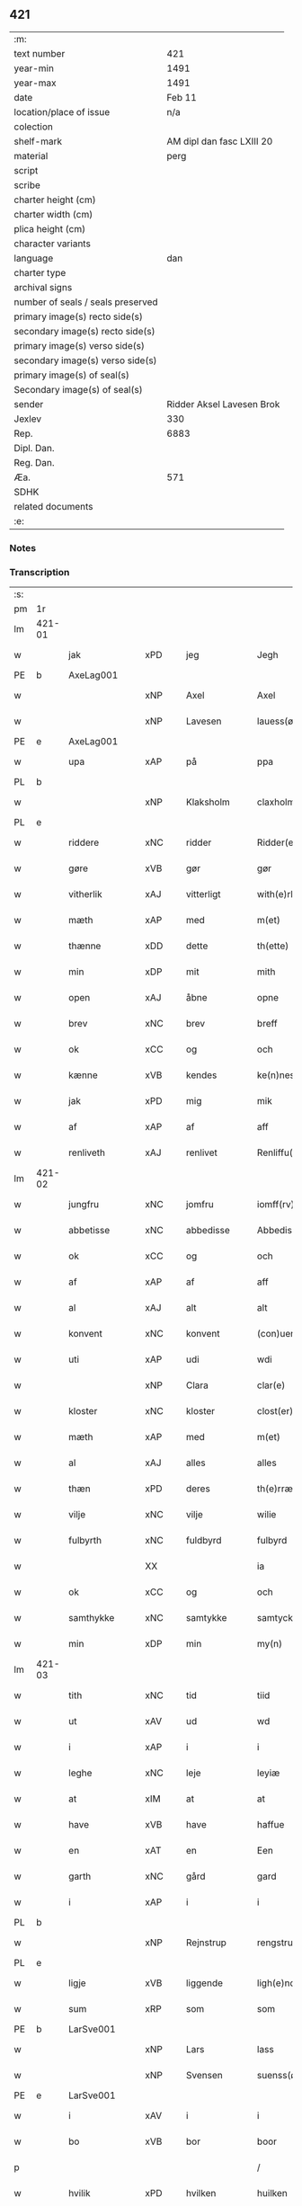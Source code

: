 ** 421

| :m:                               |                           |
| text number                       |                       421 |
| year-min                          |                      1491 |
| year-max                          |                      1491 |
| date                              |                    Feb 11 |
| location/place of issue           |                       n/a |
| colection                         |                           |
| shelf-mark                        | AM dipl dan fasc LXIII 20 |
| material                          |                      perg |
| script                            |                           |
| scribe                            |                           |
| charter height (cm)               |                           |
| charter width (cm)                |                           |
| plica height (cm)                 |                           |
| character variants                |                           |
| language                          |                       dan |
| charter type                      |                           |
| archival signs                    |                           |
| number of seals / seals preserved |                           |
| primary image(s) recto side(s)    |                           |
| secondary image(s) recto side(s)  |                           |
| primary image(s) verso side(s)    |                           |
| secondary image(s) verso side(s)  |                           |
| primary image(s) of seal(s)       |                           |
| Secondary image(s) of seal(s)     |                           |
| sender                            | Ridder Aksel Lavesen Brok |
| Jexlev                            |                       330 |
| Rep.                              |                      6883 |
| Dipl. Dan.                        |                           |
| Reg. Dan.                         |                           |
| Æa.                               |                       571 |
| SDHK                              |                           |
| related documents                 |                           |
| :e:                               |                           |

*** Notes


*** Transcription
| :s: |        |               |         |             |   |                   |            |             |   |   |        |     |   |   |    |               |
| pm  | 1r     |               |         |             |   |                   |            |             |   |   |        |     |   |   |    |               |
| lm  | 421-01 |               |         |             |   |                   |            |             |   |   |        |     |   |   |    |               |
| w   |        | jak           | xPD     | jeg         |   | Jegh              | Jegh       |             |   |   |        | dan |   |   |    |        421-01 |
| PE  | b      | AxeLag001     |         |             |   |                   |            |             |   |   |        |     |   |   |    |               |
| w   |        |               | xNP     | Axel        |   | Axel              | Axel       |             |   |   |        | dan |   |   |    |        421-01 |
| w   |        |               | xNP     | Lavesen     |   | lauess(øn)        | laueſ     |             |   |   |        | dan |   |   |    |        421-01 |
| PE  | e      | AxeLag001     |         |             |   |                   |            |             |   |   |        |     |   |   |    |               |
| w   |        | upa           | xAP     | på          |   | ppa               | a         |             |   |   |        | dan |   |   |    |        421-01 |
| PL  | b      |               |         |             |   |                   |            |             |   |   |        |     |   |   |    |               |
| w   |        |               | xNP     | Klaksholm   |   | claxholm          | claxholm   |             |   |   |        | dan |   |   |    |        421-01 |
| PL  | e      |               |         |             |   |                   |            |             |   |   |        |     |   |   |    |               |
| w   |        | riddere       | xNC     | ridder      |   | Ridder(e)         | Riddeꝛ    |             |   |   |        | dan |   |   |    |        421-01 |
| w   |        | gøre          | xVB     | gør         |   | gør               | gøꝛ        |             |   |   |        | dan |   |   |    |        421-01 |
| w   |        | vitherlik     | xAJ     | vitterligt  |   | with(e)rligt      | wıthꝛlıgt |             |   |   |        | dan |   |   |    |        421-01 |
| w   |        | mæth          | xAP     | med         |   | m(et)             | mꝫ         |             |   |   |        | dan |   |   |    |        421-01 |
| w   |        | thænne        | xDD     | dette       |   | th(ette)          | thꝫᷔ        |             |   |   |        | dan |   |   |    |        421-01 |
| w   |        | min           | xDP     | mit         |   | mith              | mıth       |             |   |   |        | dan |   |   |    |        421-01 |
| w   |        | open          | xAJ     | åbne        |   | opne              | opne       |             |   |   |        | dan |   |   |    |        421-01 |
| w   |        | brev          | xNC     | brev        |   | breff             | bꝛeff      |             |   |   |        | dan |   |   |    |        421-01 |
| w   |        | ok            | xCC     | og          |   | och               | och        |             |   |   |        | dan |   |   |    |        421-01 |
| w   |        | kænne         | xVB     | kendes      |   | ke(n)nes          | ke̅ne      |             |   |   |        | dan |   |   |    |        421-01 |
| w   |        | jak           | xPD     | mig         |   | mik               | mık        |             |   |   |        | dan |   |   |    |        421-01 |
| w   |        | af            | xAP     | af          |   | aff               | aff        |             |   |   |        | dan |   |   |    |        421-01 |
| w   |        | renliveth     | xAJ     | renlivet    |   | Renliffu(et)      | Renlıffuꝫ  |             |   |   |        | dan |   |   |    |        421-01 |
| lm  | 421-02 |               |         |             |   |                   |            |             |   |   |        |     |   |   |    |               |
| w   |        | jungfru       | xNC     | jomfru      |   | iomff(rv)         | ıomffͮ      |             |   |   |        | dan |   |   |    |        421-02 |
| w   |        | abbetisse     | xNC     | abbedisse   |   | Abbedissæ         | Abbedıæ   |             |   |   |        | dan |   |   |    |        421-02 |
| w   |        | ok            | xCC     | og          |   | och               | och        |             |   |   |        | dan |   |   |    |        421-02 |
| w   |        | af            | xAP     | af          |   | aff               | aff        |             |   |   |        | dan |   |   |    |        421-02 |
| w   |        | al            | xAJ     | alt         |   | alt               | alt        |             |   |   |        | dan |   |   |    |        421-02 |
| w   |        | konvent       | xNC     | konvent     |   | (con)uent         | ꝯuent      |             |   |   |        | dan |   |   |    |        421-02 |
| w   |        | uti           | xAP     | udi         |   | wdi               | wdi        |             |   |   |        | dan |   |   |    |        421-02 |
| w   |        |               | xNP     | Clara       |   | clar(e)           | claꝛ      |             |   |   |        | dan |   |   |    |        421-02 |
| w   |        | kloster       | xNC     | kloster     |   | clost(er)         | cloﬅ      |             |   |   |        | dan |   |   |    |        421-02 |
| w   |        | mæth          | xAP     | med         |   | m(et)             | mꝫ         |             |   |   |        | dan |   |   |    |        421-02 |
| w   |        | al            | xAJ     | alles       |   | alles             | alle      |             |   |   |        | dan |   |   |    |        421-02 |
| w   |        | thæn          | xPD     | deres       |   | th(e)rræs         | thꝛræ    |             |   |   |        | dan |   |   |    |        421-02 |
| w   |        | vilje         | xNC     | vilje       |   | wilie             | wılıe      |             |   |   |        | dan |   |   |    |        421-02 |
| w   |        | fulbyrth      | xNC     | fuldbyrd    |   | fulbyrd           | fulbyꝛd    |             |   |   |        | dan |   |   |    |        421-02 |
| w   |        |               | XX      |             |   | ia                | ıa         |             |   |   |        | dan |   |   |    |        421-02 |
| w   |        | ok            | xCC     | og          |   | och               | och        |             |   |   |        | dan |   |   |    |        421-02 |
| w   |        | samthykke     | xNC     | samtykke    |   | samtyckæ          | ſamtyckæ   |             |   |   |        | dan |   |   |    |        421-02 |
| w   |        | min           | xDP     | min         |   | my(n)             | my̅         |             |   |   |        | dan |   |   |    |        421-02 |
| lm  | 421-03 |               |         |             |   |                   |            |             |   |   |        |     |   |   |    |               |
| w   |        | tith          | xNC     | tid         |   | tiid              | tııd       |             |   |   |        | dan |   |   |    |        421-03 |
| w   |        | ut            | xAV     | ud          |   | wd                | wd         |             |   |   |        | dan |   |   |    |        421-03 |
| w   |        | i             | xAP     | i           |   | i                 | ı          |             |   |   |        | dan |   |   |    |        421-03 |
| w   |        | leghe         | xNC     | leje        |   | leyiæ             | leyıæ      |             |   |   |        | dan |   |   |    |        421-03 |
| w   |        | at            | xIM     | at          |   | at                | at         |             |   |   |        | dan |   |   | =  |        421-03 |
| w   |        | have          | xVB     | have        |   | haffue            | haffue     |             |   |   |        | dan |   |   | == |        421-03 |
| w   |        | en            | xAT     | en          |   | Een               | Een        |             |   |   |        | dan |   |   |    |        421-03 |
| w   |        | garth         | xNC     | gård        |   | gard              | gaꝛd       |             |   |   |        | dan |   |   |    |        421-03 |
| w   |        | i             | xAP     | i           |   | i                 | ı          |             |   |   |        | dan |   |   |    |        421-03 |
| PL  | b      |               |         |             |   |                   |            |             |   |   |        |     |   |   |    |               |
| w   |        |               | xNP     | Rejnstrup   |   | rengstrupp        | rengﬅru   |             |   |   |        | dan |   |   |    |        421-03 |
| PL  | e      |               |         |             |   |                   |            |             |   |   |        |     |   |   |    |               |
| w   |        | ligje         | xVB     | liggende    |   | ligh(e)nd(e)      | lıghn    |             |   |   |        | dan |   |   |    |        421-03 |
| w   |        | sum           | xRP     | som         |   | som               | ſom        |             |   |   |        | dan |   |   |    |        421-03 |
| PE  | b      | LarSve001     |         |             |   |                   |            |             |   |   |        |     |   |   |    |               |
| w   |        |               | xNP     | Lars        |   | lass              | la        |             |   |   |        | dan |   |   |    |        421-03 |
| w   |        |               | xNP     | Svensen     |   | suenss(øn)        | ſuenſ     |             |   |   |        | dan |   |   |    |        421-03 |
| PE  | e      | LarSve001     |         |             |   |                   |            |             |   |   |        |     |   |   |    |               |
| w   |        | i             | xAV     | i           |   | i                 | ı          |             |   |   |        | dan |   |   |    |        421-03 |
| w   |        | bo            | xVB     | bor         |   | boor              | booꝛ       |             |   |   |        | dan |   |   |    |        421-03 |
| p   |        |               |         |             |   | /                 | /          |             |   |   |        | dan |   |   |    |        421-03 |
| w   |        | hvilik        | xPD     | hvilken     |   | huilken           | huılke    |             |   |   |        | dan |   |   |    |        421-03 |
| w   |        | garth         | xNC     | gård        |   | gard              | gaꝛd       |             |   |   |        | dan |   |   |    |        421-03 |
| w   |        | sum           | xRP     | som         |   | som               | ſo        |             |   |   |        | dan |   |   |    |        421-03 |
| lm  | 421-04 |               |         |             |   |                   |            |             |   |   |        |     |   |   |    |               |
| w   |        | give          | xVB     | giver       |   | giffuer           | gıffuer    |             |   |   |        | dan |   |   |    |        421-04 |
| w   |        | til           | xAP     | til         |   | til               | til        |             |   |   |        | dan |   |   |    |        421-04 |
| w   |        | arlik         | xAJ     | årlig       |   | arligh            | aꝛlıgh     |             |   |   |        | dan |   |   |    |        421-04 |
| w   |        | skyld         | xNC     | skyld       |   | skyl              | ſkyl       |             |   |   |        | dan |   |   |    |        421-04 |
| w   |        | en            | xNA     | et          |   | Eth               | Eth        |             |   |   |        | dan |   |   |    |        421-04 |
| w   |        | pund          | xNC     | pund        |   | p(und)            | p         |             |   |   |        | dan |   |   |    |        421-04 |
| w   |        | bjug          | xNC     | byg         |   | byg               | byg        |             |   |   |        | dan |   |   |    |        421-04 |
| w   |        | en            | xNA     | en          |   | Een               | Een        |             |   |   |        | dan |   |   |    |        421-04 |
| w   |        | ørtogh        | xNC     | ørtug       |   | ort(ugh)          | oꝛtꝭͤ       |             |   |   |        | dan |   |   |    |        421-04 |
| w   |        | rugh          | xNC     | rug         |   | rugh              | rugh       |             |   |   |        | dan |   |   |    |        421-04 |
| w   |        | ok            | xCC     | og          |   | och               | och        |             |   |   |        | dan |   |   |    |        421-04 |
| w   |        | 1             |         | 1           |   | i                 | ı          |             |   |   |        | dan |   |   |    |        421-04 |
| w   |        | skilling      | xNC     | skilling    |   | s(killing)        | ſ         |             |   |   |        | dan |   |   |    |        421-04 |
| w   |        | grot          | xNC     | grot        |   | g(rot)            | gͬꝭ         |             |   |   |        | dan |   |   |    |        421-04 |
| ad  | b      |               |         |             |   | scribe            |            | supralinear |   |   |        |     |   |   |    |               |
| n   |        | 1             |         | 1           |   | i                 | ı          |             |   |   |        | dan |   |   |    |        421-04 |
| w   |        | lamb          | xNC     | lam         |   | lam               | lam        |             |   |   |        | dan |   |   |    |        421-04 |
| n   |        | 1             |          | 1           |   | i                 | ı          |             |   |   |        | dan |   |   |    |        421-04 |
| w   |        | gas           | xNC     | gås         |   | goss              | go        |             |   |   |        | dan |   |   |    |        421-04 |
| p   |        |               |         |             |   | ,                 | ,          |             |   |   |        | dan |   |   |    |        421-04 |
| n   |        | 2             |        | 2           |   | ii                | ıı         |             |   |   |        | dan |   |   |    |        421-04 |
| w   |        | høne          | xNC     | høns        |   | høns              | høn       |             |   |   |        | dan |   |   |    |        421-04 |
| p   |        |               |         |             |   | ,                 | ,          |             |   |   |        | dan |   |   |    |        421-04 |
| n   |        | 1             |         | 1           |   | i                 | ı          |             |   |   |        | dan |   |   |    |        421-04 |
| w   |        | sketh         | xNC     | ske         |   | skæ               | ſkæ        |             |   |   |        | dan |   |   |    |        421-04 |
| w   |        | havre         | xNC     | havre       |   | haffr(e)          | haffꝛ     |             |   |   |        | dan |   |   |    |        421-04 |
| p   |        |               |         |             |   | ,                 | ,          |             |   |   |        | dan |   |   |    |        421-04 |
| w   |        | ok            | xCC     | og          |   | och               | och        |             |   |   |        | dan |   |   |    |        421-04 |
| w   |        | svin          | xNC     | svin        |   | sui(n)            | ſui̅        |             |   |   |        | dan |   |   |    |        421-04 |
| w   |        | nar           | xCS     | når         |   | nar               | nar        |             |   |   |        | dan |   |   |    |        421-04 |
| w   |        | alden         | xNC     | olden       |   | oldh(e)n          | oldhn      |             |   |   |        | dan |   |   |    |        421-04 |
| su  | b      |               | omitted | DGC/SDV     |   |                   |            |             |   |   |        |     |   |   |    |               |
| w   |        | være          | xVB     | er          |   | er                | er         |             |   |   |        | dan |   |   |    |        421-04 |
| su  | e      |               |         |             |   |                   |            |             |   |   |        |     |   |   |    |               |
| ad  | e      |               |         |             |   |                   |            |             |   |   |        |     |   |   |    |               |
| w   |        | hvilik        | xPD     | hvilket     |   | huilkid           | huilkıd    |             |   |   |        | dan |   |   |    |        421-04 |
| w   |        | fornævnd      | xAJ     | fornævnte   |   | for(nefnde)       | foꝛᷠᷔ        |             |   |   |        | dan |   |   |    |        421-04 |
| w   |        | korn          | xNC     | korn        |   | korn              | koꝛ       |             |   |   |        | dan |   |   |    |        421-04 |
| w   |        | ok            | xCC     | og          |   | och               | och        |             |   |   |        | dan |   |   |    |        421-04 |
| w   |        | pænning       | xNC     | penninge    |   | peni(n)gæ         | penı̅gæ     |             |   |   |        | dan |   |   |    |        421-04 |
| lm  | 421-05 |               |         |             |   |                   |            |             |   |   |        |     |   |   |    |               |
| w   |        | sum           | xRP     | som         |   | som               | ſo        |             |   |   |        | dan |   |   |    |        421-05 |
| w   |        | af            | xAP     | af          |   | aff               | aff        |             |   |   |        | dan |   |   |    |        421-05 |
| w   |        | fornævnd      | xAJ     | fornævnte   |   | for(nefnde)       | foꝛᷠᷔ        |             |   |   |        | dan |   |   |    |        421-05 |
| w   |        | garth         | xNC     | gård        |   | gard              | gaꝛd       |             |   |   |        | dan |   |   |    |        421-05 |
| w   |        | af            | xAV     | af          |   | aff               | aff        |             |   |   |        | dan |   |   |    |        421-05 |
| w   |        | gange         | xVB     | ganger      |   | gangh(e)r         | ganghꝛ    |             |   |   |        | dan |   |   |    |        421-05 |
| p   |        |               |         |             |   | /                 | /          |             |   |   |        | dan |   |   |    |        421-05 |
| w   |        | jak           | xPD     | jeg         |   | iegh              | ıegh       |             |   |   |        | dan |   |   |    |        421-05 |
| w   |        | tilplikte     | xVB     | tilpligter  |   | tilplicth(er)     | tılplıcth |             |   |   |        | dan |   |   |    |        421-05 |
| w   |        | jak           | xPD     | mig         |   | mik               | mik        |             |   |   |        | dan |   |   |    |        421-05 |
| w   |        | arlik         | xAJ     | årlig       |   | arlig             | aꝛlıg      |             |   |   |        | dan |   |   |    |        421-05 |
| w   |        | ar            | xNC     | år          |   | aar               | aar        |             |   |   |        | dan |   |   |    |        421-05 |
| w   |        | at            | xIM     | at          |   | at                | at         |             |   |   |        | dan |   |   | =  |        421-05 |
| w   |        | late          | xVB     | lade        |   | ladæ              | ladæ       |             |   |   |        | dan |   |   | == |        421-05 |
| w   |        | yte           | xVB     | yde         |   | ydæ               | ydæ        |             |   |   |        | dan |   |   |    |        421-05 |
| w   |        | betimelik     | xAJ     | betimelig   |   | bet(er)melig      | betmelig  |             |   |   |        | dan |   |   |    |        421-05 |
| w   |        | innen         | xAP     | inden       |   | inddh(e)n         | ınddhn̅     |             |   |   |        | dan |   |   |    |        421-05 |
| w   |        | kyndelmisse   | xNC     | kyndelmisse |   | ky(n)dh(er)¦møssæ | ky̅dh¦møæ |             |   |   |        | dan |   |   |    | 421-05—421-06 |
| w   |        | fornævnd      | xAJ     | fornævnte   |   | for(nefnde)       | foꝛᷠᷔ        |             |   |   |        | dan |   |   |    |        421-06 |
| w   |        | abbetisse     | xNC     | abbedisse   |   | abbedissæ         | abbedıæ   |             |   |   |        | dan |   |   |    |        421-06 |
| w   |        | til           | xAP     | til         |   | til               | tıl        |             |   |   |        | dan |   |   |    |        421-06 |
| w   |        | goth          | xAJ     | gode        |   | godæ              | godæ       |             |   |   |        | dan |   |   |    |        421-06 |
| w   |        | rethe         | xNC     | rede        |   | redæ              | redæ       |             |   |   |        | dan |   |   |    |        421-06 |
| p   |        |               |         |             |   | /                 | /          |             |   |   |        | dan |   |   |    |        421-06 |
| w   |        | ok            | xCC     | og          |   | Och               | Och        |             |   |   |        | dan |   |   |    |        421-06 |
| w   |        | kænne         | xVB     | kendes      |   | ke(n)næs          | ke̅næ      |             |   |   |        | dan |   |   |    |        421-06 |
| w   |        | jak           | xPD     | jeg         |   | iegh              | ıegh       |             |   |   |        | dan |   |   |    |        421-06 |
| w   |        | jak           | xPD     | mig         |   | mik               | mik        |             |   |   |        | dan |   |   |    |        421-06 |
| w   |        | æller         | xCC     | eller       |   | ell(er)           | ell       |             |   |   |        | dan |   |   |    |        421-06 |
| w   |        | min           | xDP     | mine        |   | mi(n)æ            | mi̅æ        |             |   |   |        | dan |   |   |    |        421-06 |
| w   |        | arving        | xNC     | arvinge     |   | arffi(n)gæ        | aꝛffı̅gæ    |             |   |   |        | dan |   |   |    |        421-06 |
| p   |        |               |         |             |   | /                 | /          |             |   |   |        | dan |   |   |    |        421-06 |
| w   |        | ænge          | xPD     | ingen       |   | inggh(e)n         | ıngghn̅     |             |   |   |        | dan |   |   |    |        421-06 |
| w   |        | del           | xNC     | del         |   | deel              | deel       |             |   |   |        | dan |   |   |    |        421-06 |
| w   |        | lot           | xNC     | lod         |   | lood              | lood       |             |   |   |        | dan |   |   |    |        421-06 |
| lm  | 421-07 |               |         |             |   |                   |            |             |   |   |        |     |   |   |    |               |
| w   |        | æller         | xCC     | eller       |   | ell(er)           | ell       |             |   |   |        | dan |   |   |    |        421-07 |
| w   |        | rættighhet    | xNC     | rettighed   |   | rettighed         | rettıghed  |             |   |   |        | dan |   |   |    |        421-07 |
| w   |        | at            | xIM     | at          |   | at                | at         |             |   |   |        | dan |   |   | =  |        421-07 |
| w   |        | have          | xVB     | have        |   | haffue            | haffue     |             |   |   |        | dan |   |   | == |        421-07 |
| w   |        | uti           | xPD     | udi         |   | wdi               | wdı        |             |   |   |        | dan |   |   |    |        421-07 |
| w   |        | fornævnd      | xAJ     | fornævnte   |   | fornæ             | foꝛnæ      |             |   |   |        | dan |   |   |    |        421-07 |
| w   |        | garth         | xNC     | gård        |   | gard              | gaꝛd       |             |   |   |        | dan |   |   |    |        421-07 |
| w   |        | i             | xAP     | i           |   | i                 | ı          |             |   |   |        | dan |   |   |    |        421-07 |
| w   |        | noker         | xPD     | nogen       |   | nag(en)           | nagᷠ        |             |   |   |        | dan |   |   |    |        421-07 |
| w   |        | mate          | xNC     | måde        |   | modæ              | modæ       |             |   |   |        | dan |   |   |    |        421-07 |
| p   |        |               |         |             |   | /                 | /          |             |   |   |        | dan |   |   |    |        421-07 |
| w   |        | uten          | xAP     | uden        |   | wth(e)n           | wthn̅       |             |   |   |        | dan |   |   |    |        421-07 |
| w   |        | til           | xAP     | til         |   | til               | til        |             |   |   |        | dan |   |   |    |        421-07 |
| w   |        | ræt           | xAJ     | ræt         |   | reth              | reth       |             |   |   |        | dan |   |   |    |        421-07 |
| w   |        | leghe         | xNC     | leje        |   | leyiæ             | leyiæ      |             |   |   |        | dan |   |   |    |        421-07 |
| w   |        | sum           | xCS     | som         |   | som               | ſo        |             |   |   |        | dan |   |   |    |        421-07 |
| w   |        | fore          | xAP     | fore        |   | for(e)            | foꝛ       |             |   |   |        | dan |   |   |    |        421-07 |
| w   |        | sta           | xVB     | stander     |   | stand(er)         | ﬅand      |             |   |   |        | dan |   |   |    |        421-07 |
| w   |        | skrive        | xVB     | skrevet     |   | skreffued         | ſkreffued  |             |   |   |        | dan |   |   |    |        421-07 |
| lm  | 421-08 |               |         |             |   |                   |            |             |   |   |        |     |   |   |    |               |
| w   |        | nar           | xCS     | når         |   | Nar               | Nar        |             |   |   |        | dan |   |   |    |        421-08 |
| w   |        | jak           | xPD     | jeg         |   | iegh              | ıegh       |             |   |   |        | dan |   |   |    |        421-08 |
| w   |        | dø            | xVB     | dør         |   | dør               | døꝛ        |             |   |   |        | dan |   |   |    |        421-08 |
| w   |        | ok            | xCC     | og          |   | och               | och        |             |   |   |        | dan |   |   |    |        421-08 |
| w   |        | afgange       | xVB     | afganger    |   | affgangh(e)r      | affganghꝛ |             |   |   |        | dan |   |   |    |        421-08 |
| w   |        | tha           | xAV     | da          |   | Tha               | Tha        |             |   |   |        | dan |   |   |    |        421-08 |
| w   |        | skule         | xVB     | skal        |   | skal              | ſkal       |             |   |   |        | dan |   |   |    |        421-08 |
| w   |        | fornævnd      | xAJ     | fornævnte   |   | for(nefnde)       | foꝛᷠᷔ        |             |   |   |        | dan |   |   |    |        421-08 |
| w   |        | garth         | xNC     | gård        |   | gard              | gaꝛd       |             |   |   |        | dan |   |   |    |        421-08 |
| w   |        | mæth          | xAP     | med         |   | m(et)             | mꝫ         |             |   |   |        | dan |   |   |    |        421-08 |
| w   |        | fri           | xAJ     | fri         |   | frij              | friȷ       |             |   |   |        | dan |   |   |    |        421-08 |
| w   |        | skyld         | xNC     | skyld       |   | skyl              | ſkyl       |             |   |   |        | dan |   |   |    |        421-08 |
| w   |        | kome          | xVB     | komme       |   | ko(m)mæ           | ko̅mæ       |             |   |   |        | dan |   |   |    |        421-08 |
| w   |        | fri           | xAJ     | frit        |   | Ffrith            | Ffꝛıth     |             |   |   |        | dan |   |   |    |        421-08 |
| w   |        | ok            | xCC     | og          |   | och               | och        |             |   |   |        | dan |   |   |    |        421-08 |
| w   |        | kvit          | xAJ     | kvit        |   | quit              | quit       |             |   |   |        | dan |   |   |    |        421-08 |
| w   |        | ok            | xCC     | og          |   | och               | och        |             |   |   |        | dan |   |   |    |        421-08 |
| lm  | 421-09 |               |         |             |   |                   |            |             |   |   |        |     |   |   |    |               |
| w   |        | ubevaren      | xAJ     | ubevaret    |   | wbewared          | wbewaꝛed   |             |   |   |        | dan |   |   |    |        421-09 |
| p   |        |               |         |             |   | /                 | /          |             |   |   |        | dan |   |   |    |        421-09 |
| w   |        | i             | xAP     | i           |   | i                 | ı          |             |   |   |        | dan |   |   |    |        421-09 |
| w   |        | al            | xAJ     | alle        |   | alle              | alle       |             |   |   |        | dan |   |   |    |        421-09 |
| w   |        | mate          | xNC     | måde        |   | modæ              | modæ       |             |   |   |        | dan |   |   |    |        421-09 |
| p   |        |               |         |             |   | /                 | /          |             |   |   |        | dan |   |   |    |        421-09 |
| w   |        | til           | xAP     | til         |   | Tiil              | Tııl       |             |   |   |        | dan |   |   |    |        421-09 |
| w   |        | fornævnd      | xAJ     | fornævnte   |   | for(nefnde)       | foꝛᷠͤ        |             |   |   |        | dan |   |   |    |        421-09 |
| w   |        | kloster       | xNC     | kloster     |   | closter           | cloﬅeꝛ     |             |   |   |        | dan |   |   |    |        421-09 |
| w   |        | gen           | xAV     | igen        |   | igh(e)n           | ıghn̅       |             |   |   |        | dan |   |   |    |        421-09 |
| p   |        |               |         |             |   | /                 | /          |             |   |   |        | dan |   |   |    |        421-09 |
| w   |        | æfter         | xAP     | efter       |   | effth(er)         | effth     |             |   |   |        | dan |   |   |    |        421-09 |
| w   |        | abbetisse     | xNC     | abbedisses  |   | addedisæs         | addediſæ  |             |   |   |        | dan |   |   |    |        421-09 |
| w   |        | ok            | xCC     | og          |   | och               | och        |             |   |   |        | dan |   |   |    |        421-09 |
| w   |        | konvent       | xNC     | konvents    |   | (con)uentz        | ꝯuentz     |             |   |   |        | dan |   |   |    |        421-09 |
| w   |        | vilje         | xNC     | vilje       |   | wiliæ             | wılıæ      |             |   |   |        | dan |   |   |    |        421-09 |
| w   |        | uten          | xAP     | uden        |   | wth(e)n           | wthn̅       |             |   |   |        | dan |   |   |    |        421-09 |
| w   |        | noker         | xPD     | nogen       |   | nogh(er)          | nogh      |             |   |   |        | dan |   |   |    |        421-09 |
| w   |        | ytermere      | xAJ     | ydermere    |   | yd(er)me(re)      | ydme     |             |   |   |        | dan |   |   |    |        421-09 |
| lm  | 421-10 |               |         |             |   |                   |            |             |   |   |        |     |   |   |    |               |
| w   |        | hinder        | xNC     | hinder      |   | hind(er)          | hınd      |             |   |   |        | dan |   |   |    |        421-10 |
| w   |        | æller         | xCC     | eller       |   | ell(er)           | ell       |             |   |   |        | dan |   |   |    |        421-10 |
| w   |        | gensæghjelse  | xNC     | gensigelse  |   | genseælssæ        | genſeælæ  |             |   |   |        | dan |   |   |    |        421-10 |
| p   |        |               |         |             |   | /                 | /          |             |   |   |        | dan |   |   |    |        421-10 |
| w   |        | af            | xAP     | af          |   | aff               | aff        |             |   |   |        | dan |   |   |    |        421-10 |
| w   |        | min           | xDP     | mine        |   | mi(n)æ            | mı̅æ        |             |   |   |        | dan |   |   |    |        421-10 |
| w   |        | arving        | xNC     | arvinges    |   | arff(ingis)       | aꝛffᷚꝭ      |             |   |   | is-sup | dan |   |   |    |        421-10 |
| w   |        | i             | xAP     | i           |   | i                 | ı          |             |   |   |        | dan |   |   |    |        421-10 |
| w   |        | noker         | xPD     | nogen       |   | nog(en)           | nogᷠ        |             |   |   |        | dan |   |   |    |        421-10 |
| w   |        | mate          | xNC     | måde        |   | modæ              | modæ       |             |   |   |        | dan |   |   |    |        421-10 |
| p   |        |               |         |             |   | /                 | /          |             |   |   |        | dan |   |   |    |        421-10 |
| w   |        | forebenævnd   | xAJ     | forbydende  |   | Fforbiuænd(e)     | Ffoꝛbiűæn |             |   |   |        | dan |   |   |    |        421-10 |
| w   |        | ok            | xCC     | og          |   | och               | och        |             |   |   |        | dan |   |   |    |        421-10 |
| w   |        | fornævnd      | xAJ     | fornævnte   |   | for(nefnde)       | foꝛᷠͤ        |             |   |   |        | dan |   |   |    |        421-10 |
| w   |        | min           | xDP     | mine        |   | mi(n)æ            | mi̅æ        |             |   |   |        | dan |   |   |    |        421-10 |
| w   |        | arving        | xNC     | arvinges    |   | arff(ingis)       | aꝛffg̅ꝭ     |             |   |   |        | dan |   |   |    |        421-10 |
| w   |        | annettvægje   | xCC     | enten       |   | ænth(e)n          | ænthn̅      |             |   |   |        | dan |   |   |    |        421-10 |
| w   |        | thjanere      | xNC     | tjenere     |   | thiene(re)        | thıene    |             |   |   |        | dan |   |   |    |        421-10 |
| lm  | 421-11 |               |         |             |   |                   |            |             |   |   |        |     |   |   |    |               |
| w   |        | æller         | xCC     | eller       |   | ell(er)           | ell       |             |   |   |        | dan |   |   |    |        421-11 |
| w   |        | noker         | xPD     | noget       |   | nogh(et)          | noghꝫ      |             |   |   |        | dan |   |   |    |        421-11 |
| w   |        | anner         | xPD     | andet       |   | andh(et)          | andhꝫ      |             |   |   |        | dan |   |   |    |        421-11 |
| w   |        | annettvægje   | xPD     | enten       |   | ænth(e)n          | ænthn̅      |             |   |   |        | dan |   |   |    |        421-11 |
| w   |        | hus           | xNC     | hus         |   | huss              | hu        |             |   |   |        | dan |   |   |    |        421-11 |
| w   |        | æller         | xCC     | eller       |   | ell(er)           | ell       |             |   |   |        | dan |   |   |    |        421-11 |
| w   |        | jorth         | xNC     | jord        |   | iord              | ıoꝛd       |             |   |   |        | dan |   |   |    |        421-11 |
| w   |        | bort          | xAV     | bort        |   | bort              | boꝛt       |             |   |   |        | dan |   |   |    |        421-11 |
| w   |        | at            | xIM     | at          |   | at                | at         |             |   |   |        | dan |   |   | =  |        421-11 |
| w   |        | dele          | xVB     | dele        |   | delæ              | delæ       |             |   |   |        | dan |   |   | == |        421-11 |
| w   |        | æller         | xCC     | eller       |   | ell(er)           | ell       |             |   |   |        | dan |   |   |    |        421-11 |
| w   |        | bort          | xAV     | bort        |   | bort              | boꝛt       |             |   |   |        | dan |   |   |    |        421-11 |
| w   |        | føre          | xVB     | fører       |   | før(er)           | føꝛ       |             |   |   |        | dan |   |   |    |        421-11 |
| w   |        | i             | xAP     | i           |   | i                 | ı          |             |   |   |        | dan |   |   |    |        421-11 |
| w   |        | noker         | xPD     | nogen       |   | nog(en)           | nogᷠ        |             |   |   |        | dan |   |   |    |        421-11 |
| w   |        | mate          | xNC     | måde        |   | modæ              | modæ       |             |   |   |        | dan |   |   |    |        421-11 |
| p   |        |               |         |             |   | /                 | /          |             |   |   |        | dan |   |   |    |        421-11 |
| w   |        | thæn          | xPD     | det         |   | Th(et)            | Thꝫ        |             |   |   |        | dan |   |   |    |        421-11 |
| w   |        | jak           | xPD     | jeg         |   | iegh              | ıegh       |             |   |   |        | dan |   |   |    |        421-11 |
| w   |        | sva           | xAV     | så          |   | sa                | ſa         |             |   |   |        | dan |   |   |    |        421-11 |
| w   |        | kænne         | xVB     | kendes      |   | ke(n)nes          | ke̅ne      |             |   |   |        | dan |   |   |    |        421-11 |
| lm  | 421-12 |               |         |             |   |                   |            |             |   |   |        |     |   |   |    |               |
| w   |        | jak           | xPD     | mig         |   | mik               | mik        |             |   |   |        | dan |   |   |    |        421-12 |
| w   |        | fornævnd      | xAJ     | fornævnte   |   | for(nefnde)       | foꝛᷠͤ        |             |   |   |        | dan |   |   |    |        421-12 |
| w   |        | garth         | xNC     | gård        |   | gard              | gaꝛd       |             |   |   |        | dan |   |   |    |        421-12 |
| w   |        | i             | xAP     | i           |   | i                 | ı          |             |   |   |        | dan |   |   |    |        421-12 |
| w   |        | leghe         | xNC     | leje        |   | leyiæ             | leyıæ      |             |   |   |        | dan |   |   |    |        421-12 |
| w   |        | at            | xAT     | at          |   | at                | at         |             |   |   |        | dan |   |   | =  |        421-12 |
| w   |        | have          | xVB     | have        |   | haffe             | haffe      |             |   |   |        | dan |   |   | == |        421-12 |
| w   |        | i             | xAP     | i           |   | i                 | ı          |             |   |   |        | dan |   |   |    |        421-12 |
| w   |        | al            | xAJ     | alle        |   | alle              | alle       |             |   |   |        | dan |   |   |    |        421-12 |
| w   |        | mate          | xNC     | måde        |   | modæ              | modæ       |             |   |   |        | dan |   |   |    |        421-12 |
| w   |        | sum           | xCS     | som         |   | som               | ſo        |             |   |   |        | dan |   |   |    |        421-12 |
| w   |        | fore          | xAV     | før         |   | for(e)            | foꝛ       |             |   |   |        | dan |   |   |    |        421-12 |
| w   |        | være          | xVB     | er          |   | ær                | ær         |             |   |   |        | dan |   |   |    |        421-12 |
| w   |        | røre          | xVB     | rørt        |   | rørd              | røꝛd       |             |   |   |        | dan |   |   |    |        421-12 |
| w   |        | hængje        | xVB     | hænger      |   | hængh(er)         | hængh     |             |   |   |        | dan |   |   |    |        421-12 |
| w   |        | jak           | xPD     | jeg         |   | iegh              | ıegh       |             |   |   |        | dan |   |   |    |        421-12 |
| w   |        | min           | xDP     | mit         |   | mith              | mith       |             |   |   |        | dan |   |   |    |        421-12 |
| w   |        | insighle      | xNC     | indsegle     |   | indcegle          | ındcegle   |             |   |   |        | dan |   |   |    |        421-12 |
| w   |        | nither        | xAV     | neden       |   | nedh(er)          | nedh      |             |   |   |        | dan |   |   |    |        421-12 |
| lm  | 421-13 |               |         |             |   |                   |            |             |   |   |        |     |   |   |    |               |
| w   |        | fore          | xAP     | for         |   | for(e)            | foꝛ       |             |   |   |        | dan |   |   |    |        421-13 |
| w   |        | thænne        | xDD     | dette       |   | th(ette)          | thꝫᷔ        |             |   |   |        | dan |   |   |    |        421-13 |
| w   |        | min           | xDP     | mit         |   | mith              | mith       |             |   |   |        | dan |   |   |    |        421-13 |
| w   |        | open          | xAJ     | åbne        |   | opne              | opne       |             |   |   |        | dan |   |   |    |        421-13 |
| w   |        | brev          | xNC     | brev        |   | breff             | bꝛeff      |             |   |   |        | dan |   |   |    |        421-13 |
| p   |        |               |         |             |   | /                 | /          |             |   |   |        | dan |   |   |    |        421-13 |
| w   |        | mæth          | xAP     | med         |   | m(et)             | mꝫ         |             |   |   |        | dan |   |   |    |        421-13 |
| w   |        | beskethen     | xAJ     | beskedne    |   | beskednæ          | beſkednæ   |             |   |   |        | dan |   |   |    |        421-13 |
| w   |        | man           | xNC     | mænds       |   | mentz             | mentz      |             |   |   |        | dan |   |   |    |        421-13 |
| w   |        | insighle      | xNC     | indsegle     |   | indcegle          | ındcegle   |             |   |   |        | dan |   |   |    |        421-13 |
| w   |        | sum           | xRP     | som         |   | som               | ſo        |             |   |   |        | dan |   |   |    |        421-13 |
| w   |        | jak           | xPD     | jeg         |   | iegh              | ıegh       |             |   |   |        | dan |   |   |    |        421-13 |
| w   |        | have          | xVB     | har         |   | haffuer           | haffuer    |             |   |   |        | dan |   |   |    |        421-13 |
| w   |        | tilbithje     | xVB     | tilbedt     |   | tilbedh(et)       | tılbedhꝫ   |             |   |   |        | dan |   |   |    |        421-13 |
| w   |        | at            | xIM     | at          |   | at                | at         |             |   |   |        | dan |   |   | =  |        421-13 |
| w   |        | besighle      | xVB     | besegle     |   | beseyle           | beſeyle    |             |   |   |        | dan |   |   | == |        421-13 |
| w   |        | mæth          | xAP     | med         |   | m(et)             | mꝫ         |             |   |   |        | dan |   |   |    |        421-13 |
| lm  | 421-14 |               |         |             |   |                   |            |             |   |   |        |     |   |   |    |               |
| w   |        | jak           | xPD     | mig         |   | mik               | mik        |             |   |   |        | dan |   |   |    |        421-14 |
| p   |        |               |         |             |   | /                 | /          |             |   |   |        | dan |   |   |    |        421-14 |
| w   |        | sum           | xRP     | som         |   | som               | ſo        |             |   |   |        | dan |   |   |    |        421-14 |
| w   |        | være          | xVB     | er          |   | ær                | ær         |             |   |   |        | dan |   |   |    |        421-14 |
| PE  | b      | OluIps001     |         |             |   |                   |            |             |   |   |        |     |   |   |    |               |
| w   |        |               | xNP     | Oluf        |   | oluff             | oluff      |             |   |   |        | dan |   |   |    |        421-14 |
| w   |        |               | xNP     | Ipsen       |   | ipss(øn)          | ıpſ       |             |   |   |        | dan |   |   |    |        421-14 |
| PE  | e      | OluIps001     |         |             |   |                   |            |             |   |   |        |     |   |   |    |               |
| w   |        | burghemæstere | xNC     | borgmester  |   | burgæmestæ(ra)    | burgæmeﬅæᷓ  |             |   |   |        | dan |   |   |    |        421-14 |
| w   |        | i             | xAP     | i           |   | i                 | ı          |             |   |   |        | dan |   |   |    |        421-14 |
| PL  | b      |               |         |             |   |                   |            |             |   |   |        |     |   |   |    |               |
| w   |        |               | xNP     | Roskilde    |   | Rosk(ilde)        | Roſkᷔ       |             |   |   |        | dan |   |   |    |        421-14 |
| PL  | e      |               |         |             |   |                   |            |             |   |   |        |     |   |   |    |               |
| w   |        | ok            | xCC     | og          |   | och               | och        |             |   |   |        | dan |   |   |    |        421-14 |
| PE  | b      | HanPou001     |         |             |   |                   |            |             |   |   |        |     |   |   |    |               |
| w   |        |               | xNP     | Hans        |   | hans              | han       |             |   |   |        | dan |   |   |    |        421-14 |
| w   |        |               | xNP     | Poulsen     |   | Paulss(øn)        | Paulſ     |             |   |   |        | dan |   |   |    |        421-14 |
| PE  | e      | HanPou001     |         |             |   |                   |            |             |   |   |        |     |   |   |    |               |
| w   |        | burghere      | xNC     | borger      |   | burge(er)         | burge     |             |   |   |        | dan |   |   |    |        421-14 |
| w   |        | samestaths    | xAV     | samme sted  |   | sa(m)mæst(et)     | ſa̅mæﬅꝫ     |             |   |   |        | dan |   |   |    |        421-14 |
| w   |        |               |         |             |   | Dat(um)           | Datꝭ       |             |   |   |        | lat |   |   |    |        421-14 |
| lm  | 421-15 |               |         |             |   |                   |            |             |   |   |        |     |   |   |    |               |
| PL  | b      |               |         |             |   |                   |            |             |   |   |        |     |   |   |    |               |
| w   |        |               |         |             |   | G(re)sid          | Gſıd      |             |   |   |        | lat |   |   |    |        421-15 |
| PL  | e      |               |         |             |   |                   |            |             |   |   |        |     |   |   |    |               |
| w   |        |               |         |             |   | Ff(er)ia          | Ffıa      |             |   |   |        | lat |   |   |    |        421-15 |
| w   |        |               |         |             |   | sexta             | ſexta      |             |   |   |        | lat |   |   |    |        421-15 |
| w   |        |               |         |             |   | p(ro)xi(m)a       | ꝓxı̅a       |             |   |   |        | lat |   |   |    |        421-15 |
| w   |        |               |         |             |   | p(os)t            | pt        |             |   |   |        | lat |   |   |    |        421-15 |
| w   |        |               |         |             |   | festu(m)          | feﬅu̅       |             |   |   |        | lat |   |   |    |        421-15 |
| w   |        |               |         |             |   | sco(lastice)      | ſcoᷔ        |             |   |   |        | lat |   |   |    |        421-15 |
| w   |        |               |         |             |   | v(ir)g(inis)      | vgꝭ̅       |             |   |   |        | lat |   |   |    |        421-15 |
| w   |        |               |         |             |   | Anno              | Anno       |             |   |   |        | lat |   |   |    |        421-15 |
| w   |        |               |         |             |   | d(omi)ni          | dn̅ı        |             |   |   |        | lat |   |   |    |        421-15 |
| n   |        |               |         |             |   | Mcdxc             | Mcdxc      |             |   |   |        | lat |   |   |    |        421-15 |
| w   |        |               |         |             |   | Primo             | Pꝛimo      |             |   |   |        | lat |   |   |    |        421-15 |
| :e: |        |               |         |             |   |                   |            |             |   |   |        |     |   |   |    |               |
